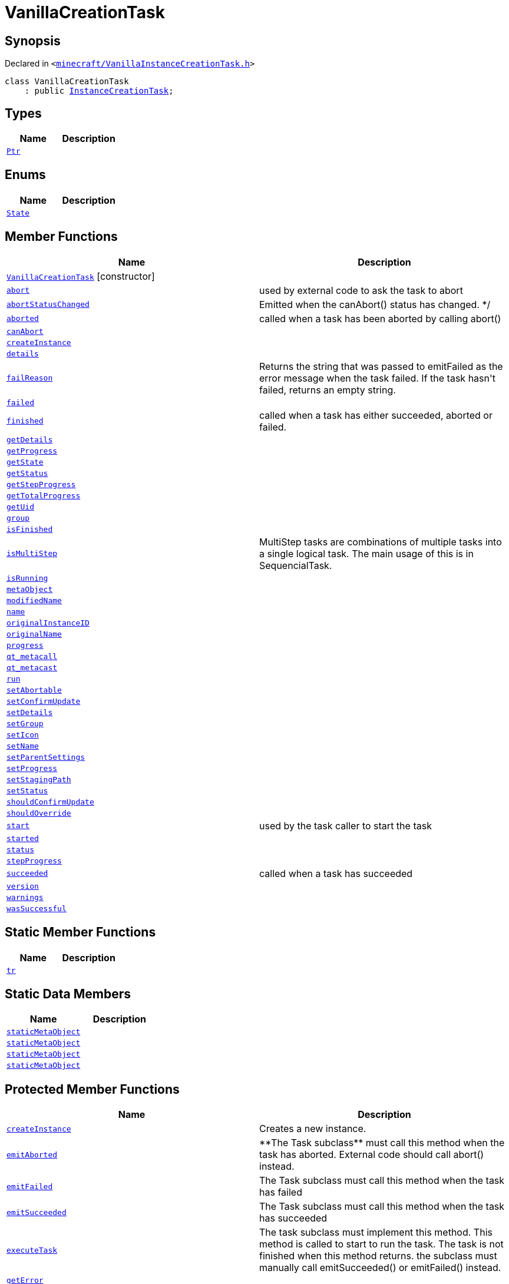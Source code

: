 [#VanillaCreationTask]
= VanillaCreationTask
:relfileprefix: 
:mrdocs:


== Synopsis

Declared in `&lt;https://github.com/PrismLauncher/PrismLauncher/blob/develop/launcher/minecraft/VanillaInstanceCreationTask.h#L7[minecraft&sol;VanillaInstanceCreationTask&period;h]&gt;`

[source,cpp,subs="verbatim,replacements,macros,-callouts"]
----
class VanillaCreationTask
    : public xref:InstanceCreationTask.adoc[InstanceCreationTask];
----

== Types
[cols=2]
|===
| Name | Description 

| xref:Task/Ptr.adoc[`Ptr`] 
| 

|===
== Enums
[cols=2]
|===
| Name | Description 

| xref:Task/State.adoc[`State`] 
| 

|===
== Member Functions
[cols=2]
|===
| Name | Description 

| xref:VanillaCreationTask/2constructor.adoc[`VanillaCreationTask`]         [.small]#[constructor]#
| 
| xref:Task/abort.adoc[`abort`] 
| used by external code to ask the task to abort



| xref:Task/abortStatusChanged.adoc[`abortStatusChanged`] 
| Emitted when the canAbort() status has changed&period; &ast;&sol;



| xref:Task/aborted.adoc[`aborted`] 
| called when a task has been aborted by calling abort()



| xref:Task/canAbort.adoc[`canAbort`] 
| 

| xref:VanillaCreationTask/createInstance.adoc[`createInstance`] 
| 

| xref:Task/details.adoc[`details`] 
| 

| xref:Task/failReason.adoc[`failReason`] 
| Returns the string that was passed to emitFailed as the error message when the task failed&period;
If the task hasn&apos;t failed, returns an empty string&period;



| xref:Task/failed.adoc[`failed`] 
| 

| xref:Task/finished.adoc[`finished`] 
| called when a task has either succeeded, aborted or failed&period;



| xref:Task/getDetails.adoc[`getDetails`] 
| 

| xref:Task/getProgress.adoc[`getProgress`] 
| 

| xref:Task/getState.adoc[`getState`] 
| 

| xref:Task/getStatus.adoc[`getStatus`] 
| 

| xref:Task/getStepProgress.adoc[`getStepProgress`] 
| 

| xref:Task/getTotalProgress.adoc[`getTotalProgress`] 
| 

| xref:Task/getUid.adoc[`getUid`] 
| 

| xref:InstanceTask/group.adoc[`group`] 
| 

| xref:Task/isFinished.adoc[`isFinished`] 
| 

| xref:Task/isMultiStep.adoc[`isMultiStep`] 
| MultiStep tasks are combinations of multiple tasks into a single logical task&period;
The main usage of this is in SequencialTask&period;



| xref:Task/isRunning.adoc[`isRunning`] 
| 

| xref:Task/metaObject.adoc[`metaObject`] 
| 
| xref:InstanceName/modifiedName.adoc[`modifiedName`] 
| 

| xref:InstanceName/name.adoc[`name`] 
| 

| xref:InstanceTask/originalInstanceID.adoc[`originalInstanceID`] 
| 

| xref:InstanceName/originalName.adoc[`originalName`] 
| 

| xref:Task/progress.adoc[`progress`] 
| 

| xref:Task/qt_metacall.adoc[`qt&lowbar;metacall`] 
| 
| xref:Task/qt_metacast.adoc[`qt&lowbar;metacast`] 
| 
| xref:Task/run.adoc[`run`] 
| 

| xref:Task/setAbortable.adoc[`setAbortable`] 
| 

| xref:InstanceTask/setConfirmUpdate.adoc[`setConfirmUpdate`] 
| 

| xref:Task/setDetails.adoc[`setDetails`] 
| 

| xref:InstanceTask/setGroup.adoc[`setGroup`] 
| 

| xref:InstanceTask/setIcon.adoc[`setIcon`] 
| 

| xref:InstanceName/setName.adoc[`setName`] 
| 
| xref:InstanceTask/setParentSettings.adoc[`setParentSettings`] 
| 

| xref:Task/setProgress.adoc[`setProgress`] 
| 

| xref:InstanceTask/setStagingPath.adoc[`setStagingPath`] 
| 

| xref:Task/setStatus.adoc[`setStatus`] 
| 

| xref:InstanceTask/shouldConfirmUpdate.adoc[`shouldConfirmUpdate`] 
| 

| xref:InstanceTask/shouldOverride.adoc[`shouldOverride`] 
| 

| xref:Task/start.adoc[`start`] 
| used by the task caller to start the task



| xref:Task/started.adoc[`started`] 
| 

| xref:Task/status.adoc[`status`] 
| 

| xref:Task/stepProgress.adoc[`stepProgress`] 
| 

| xref:Task/succeeded.adoc[`succeeded`] 
| called when a task has succeeded



| xref:InstanceName/version.adoc[`version`] 
| 

| xref:Task/warnings.adoc[`warnings`] 
| 

| xref:Task/wasSuccessful.adoc[`wasSuccessful`] 
| 

|===
== Static Member Functions
[cols=2]
|===
| Name | Description 

| xref:Task/tr.adoc[`tr`] 
| 
|===
== Static Data Members
[cols=2]
|===
| Name | Description 

| xref:Task/staticMetaObject.adoc[`staticMetaObject`] 
| 

| xref:InstanceTask/staticMetaObject.adoc[`staticMetaObject`] 
| 

| xref:InstanceCreationTask/staticMetaObject.adoc[`staticMetaObject`] 
| 

| xref:VanillaCreationTask/staticMetaObject.adoc[`staticMetaObject`] 
| 

|===

== Protected Member Functions
[cols=2]
|===
| Name | Description 

| xref:InstanceCreationTask/createInstance.adoc[`createInstance`] 
| Creates a new instance&period;



| xref:Task/emitAborted.adoc[`emitAborted`] 
| &ast;&ast;The Task subclass&ast;&ast; must call this method when the task has aborted&period; External code should call abort() instead&period;



| xref:Task/emitFailed.adoc[`emitFailed`] 
| The Task subclass must call this method when the task has failed



| xref:Task/emitSucceeded.adoc[`emitSucceeded`] 
| The Task subclass must call this method when the task has succeeded



| xref:Task/executeTask.adoc[`executeTask`] 
| The task subclass must implement this method&period; This method is called to start to run the task&period;
The task is not finished when this method returns&period; the subclass must manually call emitSucceeded() or emitFailed() instead&period;



| xref:InstanceCreationTask/getError.adoc[`getError`] 
| 

| xref:Task/logWarning.adoc[`logWarning`] 
| 

| xref:Task/propagateStepProgress.adoc[`propagateStepProgress`] 
| 

| xref:InstanceCreationTask/setError.adoc[`setError`] 
| 

| xref:InstanceTask/setOverride.adoc[`setOverride`] 
| 

| xref:InstanceCreationTask/updateInstance.adoc[`updateInstance`] 
| Tries to update an already existing instance&period;



|===
== Protected Data Members
[cols=2]
|===
| Name | Description 

| xref:Task/m_Warnings.adoc[`m&lowbar;Warnings`] 
| 

| xref:InstanceCreationTask/m_abort.adoc[`m&lowbar;abort`] 
| 

| xref:InstanceTask/m_confirm_update.adoc[`m&lowbar;confirm&lowbar;update`] 
| 

| xref:Task/m_details.adoc[`m&lowbar;details`] 
| 

| xref:Task/m_failReason.adoc[`m&lowbar;failReason`] 
| 

| xref:InstanceCreationTask/m_files_to_remove.adoc[`m&lowbar;files&lowbar;to&lowbar;remove`] 
| 

| xref:InstanceTask/m_globalSettings.adoc[`m&lowbar;globalSettings`] 
| 

| xref:InstanceTask/m_instGroup.adoc[`m&lowbar;instGroup`] 
| 

| xref:InstanceTask/m_instIcon.adoc[`m&lowbar;instIcon`] 
| 

| xref:InstanceName/m_modified_name.adoc[`m&lowbar;modified&lowbar;name`] 
| 

| xref:InstanceTask/m_original_instance_id.adoc[`m&lowbar;original&lowbar;instance&lowbar;id`] 
| 

| xref:InstanceName/m_original_name.adoc[`m&lowbar;original&lowbar;name`] 
| 

| xref:InstanceName/m_original_version.adoc[`m&lowbar;original&lowbar;version`] 
| 

| xref:InstanceTask/m_override_existing.adoc[`m&lowbar;override&lowbar;existing`] 
| 

| xref:Task/m_progress.adoc[`m&lowbar;progress`] 
| 

| xref:Task/m_progressTotal.adoc[`m&lowbar;progressTotal`] 
| 

| xref:Task/m_show_debug.adoc[`m&lowbar;show&lowbar;debug`] 
| 

| xref:InstanceTask/m_stagingPath.adoc[`m&lowbar;stagingPath`] 
| 

| xref:Task/m_state.adoc[`m&lowbar;state`] 
| 

| xref:Task/m_status.adoc[`m&lowbar;status`] 
| 

|===




[.small]#Created with https://www.mrdocs.com[MrDocs]#
